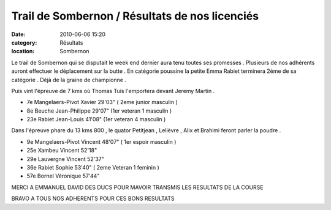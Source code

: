 
Trail de Sombernon / Résultats de nos licenciés
===============================================

:date: 2010-06-06 15:20
:category: Résultats
:location: Sombernon




Le trail de Sombernon qui se disputait le week end dernier aura tenu toutes ses promesses . Plusieurs de nos adhérents auront effectuer le déplacement sur la butte . En catégorie poussine la petite Emma Rabiet terminera 2ème de sa catégorie . Déjà de la graine de championne .

Puis vint l'épreuve de 7 kms où Thomas Tuis l'emportera devant Jeremy Martin .

 

- 7e Mangelaers-Pivot Xavier  29'03"     ( 2eme junior masculin )

- 8e Beuche Jean-Philippe     29'07"     (1er veteran 1 masculin )

- 23e Rabiet Jean-Louis          41'08"      (1er veteran 4 masculin )

 

Dans l'épreuve phare du 13 kms 800 , le quator Petitjean , Lelièvre , Alix et Brahimi feront parler la poudre .

 

- 9e Mangelaers-Pivot Vincent   48'07"  ( 1er espoir masculin )

- 25e Xambeu Vincent                  52'18"

- 29e Lauvergne Vincent              52'37"

- 36e Rabiet Sophie                      53'40"  ( 2eme Veteran 1 feminin )

- 57e Bornel Véronique                 57'44"

 

 

MERCI A EMMANUEL DAVID DES DUCS POUR MAVOIR TRANSMIS LES RESULTATS DE LA COURSE

BRAVO A TOUS NOS ADHERENTS POUR CES BONS RESULTATS
